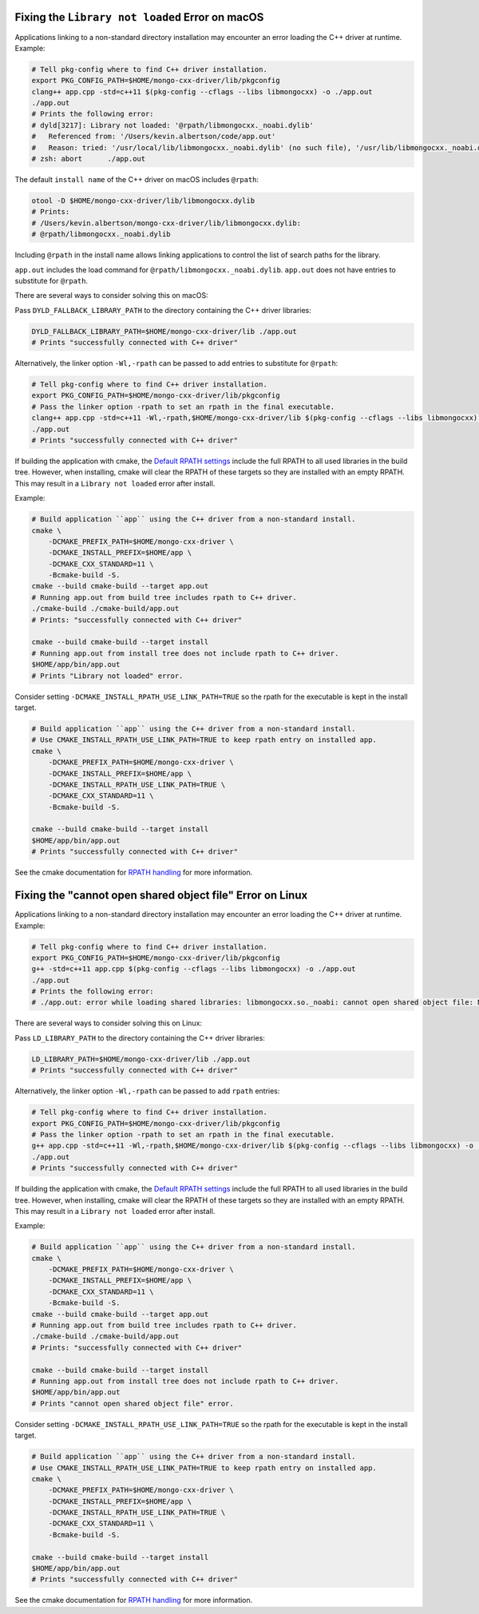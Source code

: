 Fixing the ``Library not loaded`` Error on macOS
~~~~~~~~~~~~~~~~~~~~~~~~~~~~~~~~~~~~~~~~~~~~~~~~

Applications linking to a non-standard directory installation may encounter an error loading the C++ driver at runtime. Example:

.. code-block:: bash

   # Tell pkg-config where to find C++ driver installation.
   export PKG_CONFIG_PATH=$HOME/mongo-cxx-driver/lib/pkgconfig
   clang++ app.cpp -std=c++11 $(pkg-config --cflags --libs libmongocxx) -o ./app.out
   ./app.out
   # Prints the following error:
   # dyld[3217]: Library not loaded: '@rpath/libmongocxx._noabi.dylib'
   #   Referenced from: '/Users/kevin.albertson/code/app.out'
   #   Reason: tried: '/usr/local/lib/libmongocxx._noabi.dylib' (no such file), '/usr/lib/libmongocxx._noabi.dylib' (no such file)
   # zsh: abort      ./app.out

The default ``install name`` of the C++ driver on macOS includes ``@rpath``:

.. code-block:: bash

   otool -D $HOME/mongo-cxx-driver/lib/libmongocxx.dylib
   # Prints:
   # /Users/kevin.albertson/mongo-cxx-driver/lib/libmongocxx.dylib:
   # @rpath/libmongocxx._noabi.dylib

Including ``@rpath`` in the install name allows linking applications to control the list of search paths for the library.

``app.out`` includes the load command for ``@rpath/libmongocxx._noabi.dylib``. ``app.out`` does not have entries to substitute for ``@rpath``.

There are several ways to consider solving this on macOS:

Pass ``DYLD_FALLBACK_LIBRARY_PATH`` to the directory containing the C++ driver libraries:

.. code-block:: bash

   DYLD_FALLBACK_LIBRARY_PATH=$HOME/mongo-cxx-driver/lib ./app.out
   # Prints "successfully connected with C++ driver"

Alternatively, the linker option ``-Wl,-rpath`` can be passed to add entries to substitute for ``@rpath``:

.. code-block:: bash

   # Tell pkg-config where to find C++ driver installation.
   export PKG_CONFIG_PATH=$HOME/mongo-cxx-driver/lib/pkgconfig
   # Pass the linker option -rpath to set an rpath in the final executable.
   clang++ app.cpp -std=c++11 -Wl,-rpath,$HOME/mongo-cxx-driver/lib $(pkg-config --cflags --libs libmongocxx) -o ./app.out
   ./app.out
   # Prints "successfully connected with C++ driver"

If building the application with cmake, the `Default RPATH settings <https://gitlab.kitware.com/cmake/community/-/wikis/doc/cmake/RPATH-handling#default-rpath-settings>`__ include the full RPATH to all used libraries in the build tree. However, when installing, cmake will clear the RPATH of these targets so they are installed with an empty RPATH. This may result in a ``Library not loaded`` error after install.

Example:

.. code-block:: bash

   # Build application ``app`` using the C++ driver from a non-standard install.
   cmake \
       -DCMAKE_PREFIX_PATH=$HOME/mongo-cxx-driver \
       -DCMAKE_INSTALL_PREFIX=$HOME/app \
       -DCMAKE_CXX_STANDARD=11 \
       -Bcmake-build -S.
   cmake --build cmake-build --target app.out
   # Running app.out from build tree includes rpath to C++ driver.
   ./cmake-build ./cmake-build/app.out
   # Prints: "successfully connected with C++ driver"

   cmake --build cmake-build --target install
   # Running app.out from install tree does not include rpath to C++ driver.
   $HOME/app/bin/app.out
   # Prints "Library not loaded" error.

Consider setting ``-DCMAKE_INSTALL_RPATH_USE_LINK_PATH=TRUE`` so the rpath for the executable is kept in the install target.

.. code-block:: bash

   # Build application ``app`` using the C++ driver from a non-standard install.
   # Use CMAKE_INSTALL_RPATH_USE_LINK_PATH=TRUE to keep rpath entry on installed app.
   cmake \
       -DCMAKE_PREFIX_PATH=$HOME/mongo-cxx-driver \
       -DCMAKE_INSTALL_PREFIX=$HOME/app \
       -DCMAKE_INSTALL_RPATH_USE_LINK_PATH=TRUE \
       -DCMAKE_CXX_STANDARD=11 \
       -Bcmake-build -S.

   cmake --build cmake-build --target install
   $HOME/app/bin/app.out
   # Prints "successfully connected with C++ driver"

See the cmake documentation for `RPATH handling <https://gitlab.kitware.com/cmake/community/-/wikis/doc/cmake/RPATH-handling>`__ for more information.

Fixing the "cannot open shared object file" Error on Linux
~~~~~~~~~~~~~~~~~~~~~~~~~~~~~~~~~~~~~~~~~~~~~~~~~~~~~~~~~~

Applications linking to a non-standard directory installation may encounter an error loading the C++ driver at runtime. Example:

.. code-block:: bash

   # Tell pkg-config where to find C++ driver installation.
   export PKG_CONFIG_PATH=$HOME/mongo-cxx-driver/lib/pkgconfig
   g++ -std=c++11 app.cpp $(pkg-config --cflags --libs libmongocxx) -o ./app.out
   ./app.out
   # Prints the following error:
   # ./app.out: error while loading shared libraries: libmongocxx.so._noabi: cannot open shared object file: No such file or directory

There are several ways to consider solving this on Linux:

Pass ``LD_LIBRARY_PATH`` to the directory containing the C++ driver libraries:

.. code-block:: bash

   LD_LIBRARY_PATH=$HOME/mongo-cxx-driver/lib ./app.out
   # Prints "successfully connected with C++ driver"

Alternatively, the linker option ``-Wl,-rpath`` can be passed to add ``rpath`` entries:

.. code-block:: bash

   # Tell pkg-config where to find C++ driver installation.
   export PKG_CONFIG_PATH=$HOME/mongo-cxx-driver/lib/pkgconfig
   # Pass the linker option -rpath to set an rpath in the final executable.
   g++ app.cpp -std=c++11 -Wl,-rpath,$HOME/mongo-cxx-driver/lib $(pkg-config --cflags --libs libmongocxx) -o ./app.out
   ./app.out
   # Prints "successfully connected with C++ driver"

If building the application with cmake, the `Default RPATH settings <https://gitlab.kitware.com/cmake/community/-/wikis/doc/cmake/RPATH-handling#default-rpath-settings>`__ include the full RPATH to all used libraries in the build tree. However, when installing, cmake will clear the RPATH of these targets so they are installed with an empty RPATH. This may result in a ``Library not loaded`` error after install.

Example:

.. code-block:: bash

   # Build application ``app`` using the C++ driver from a non-standard install.
   cmake \
       -DCMAKE_PREFIX_PATH=$HOME/mongo-cxx-driver \
       -DCMAKE_INSTALL_PREFIX=$HOME/app \
       -DCMAKE_CXX_STANDARD=11 \
       -Bcmake-build -S.
   cmake --build cmake-build --target app.out
   # Running app.out from build tree includes rpath to C++ driver.
   ./cmake-build ./cmake-build/app.out
   # Prints: "successfully connected with C++ driver"

   cmake --build cmake-build --target install
   # Running app.out from install tree does not include rpath to C++ driver.
   $HOME/app/bin/app.out
   # Prints "cannot open shared object file" error.

Consider setting ``-DCMAKE_INSTALL_RPATH_USE_LINK_PATH=TRUE`` so the rpath for the executable is kept in the install target.

.. code-block:: bash

   # Build application ``app`` using the C++ driver from a non-standard install.
   # Use CMAKE_INSTALL_RPATH_USE_LINK_PATH=TRUE to keep rpath entry on installed app.
   cmake \
       -DCMAKE_PREFIX_PATH=$HOME/mongo-cxx-driver \
       -DCMAKE_INSTALL_PREFIX=$HOME/app \
       -DCMAKE_INSTALL_RPATH_USE_LINK_PATH=TRUE \
       -DCMAKE_CXX_STANDARD=11 \
       -Bcmake-build -S.

   cmake --build cmake-build --target install
   $HOME/app/bin/app.out
   # Prints "successfully connected with C++ driver"

See the cmake documentation for `RPATH handling <https://gitlab.kitware.com/cmake/community/-/wikis/doc/cmake/RPATH-handling>`__ for more information.
